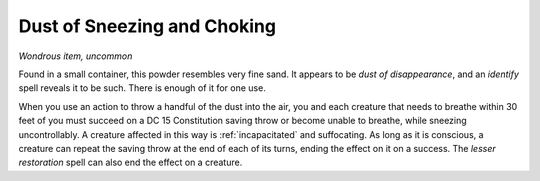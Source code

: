 Dust of Sneezing and Choking
~~~~~~~~~~~~~~~~~~~~~~~~~~~~


.. https://stackoverflow.com/questions/11984652/bold-italic-in-restructuredtext

.. raw:: html

   <style type="text/css">
     span.bolditalic {
       font-weight: bold;
       font-style: italic;
     }
   </style>

.. role:: bi
   :class: bolditalic


*Wondrous item, uncommon*

Found in a small container, this powder resembles very fine sand. It
appears to be *dust of disappearance*, and an *identify* spell reveals
it to be such. There is enough of it for one use.

.. index:: incapacitated; by Dust of Sneezing and Choking

When you use an action to throw a handful of the dust into the air, you
and each creature that needs to breathe within 30 feet of you must
succeed on a DC 15 Constitution saving throw or become unable to
breathe, while sneezing uncontrollably. A creature affected in this way
is :ref:`incapacitated` and suffocating. As long as it is conscious, a creature
can repeat the saving throw at the end of each of its turns, ending the
effect on it on a success. The *lesser restoration* spell can also end
the effect on a creature.

